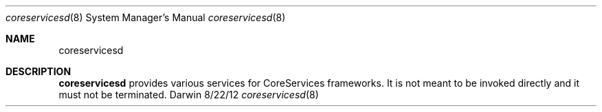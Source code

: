 .Dd 8/22/12               \" DATE
.Dt coreservicesd 8      \" Program name and manual section number
.Os Darwin
.Sh NAME                 \" Section Header - required - don't modify
.Nm coreservicesd
.\" Use .Nm macro to designate other names for the documented program.
.Sh DESCRIPTION          \" Section Header - required - don't modify
.Nm
provides various services for CoreServices frameworks. It is not meant to be invoked directly and it must not be terminated.
